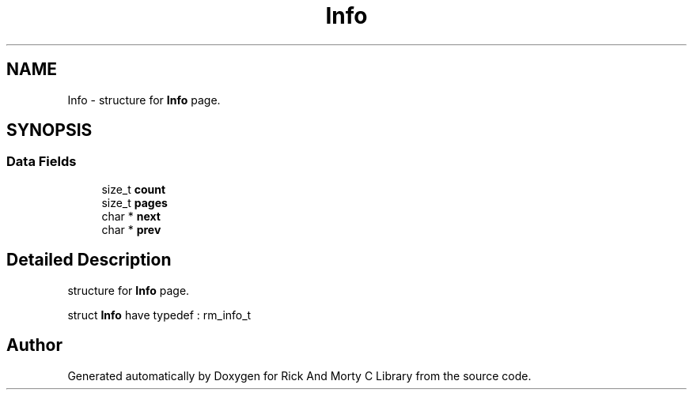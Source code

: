 .TH "Info" 3 "Thu Jan 13 2022" "Version 0.1.0" "Rick And Morty C Library" \" -*- nroff -*-
.ad l
.nh
.SH NAME
Info \- structure for \fBInfo\fP page\&.  

.SH SYNOPSIS
.br
.PP
.SS "Data Fields"

.in +1c
.ti -1c
.RI "size_t \fBcount\fP"
.br
.ti -1c
.RI "size_t \fBpages\fP"
.br
.ti -1c
.RI "char * \fBnext\fP"
.br
.ti -1c
.RI "char * \fBprev\fP"
.br
.in -1c
.SH "Detailed Description"
.PP 
structure for \fBInfo\fP page\&. 

struct \fBInfo\fP have typedef : rm_info_t 

.SH "Author"
.PP 
Generated automatically by Doxygen for Rick And Morty C Library from the source code\&.
